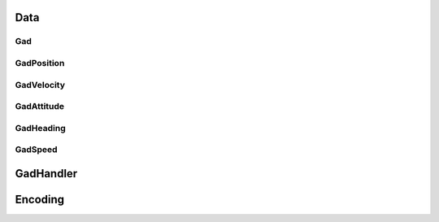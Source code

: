 Data
####

.. _gadclass:

Gad
***

.. doxygenclass::Gal_Cpp::Gad
   :project: OxTS C++ Generic Aiding SDK
   :members:

.. _gadpositionclass:

GadPosition
***********
.. doxygenclass:: OxTS::Gal_Cpp::GadPosition
   :project: OxTS C++ Generic Aiding SDK
   :members:

.. _gadvelocityclass:

GadVelocity
***********

.. doxygenclass:: OxTS::Gal_Cpp::GadVelocity
   :project: OxTS C++ Generic Aiding SDK
   :members:

.. _gadattitudeclass:

GadAttitude
***********

.. doxygenclass:: OxTS::Gal_Cpp::GadAttitude
   :project: OxTS C++ Generic Aiding SDK
   :members:
   
.. _gadheadingclass:

GadHeading
***********

.. doxygenclass:: OxTS::Gal_Cpp::GadHeading
   :project: OxTS C++ Generic Aiding SDK
   :members:

.. _gadspeedclass:

GadSpeed
********

.. doxygenclass:: OxTS::Gal_Cpp::GadSpeed
   :project: OxTS C++ Generic Aiding SDK
   :members:

.. _gadhandlerclass:

GadHandler
##########

.. doxygenclass:: OxTS::Gal_Cpp::GadHandler
   :project: OxTS C++ Generic Aiding SDK
   :members:


Encoding
########

.. _gadencoderclass:

.. doxygenclass:: OxTS::Gal_Cpp::GadEncoder
   :project: OxTS C++ Generic Aiding SDK
   :members:

.. _gadencoderbinclass:

.. doxygenclass:: OxTS::Gal_Cpp::GadEncoderBin
   :project: OxTS C++ Generic Aiding SDK
   :members:

.. _gadencodercsvclass:

.. doxygenclass:: OxTS::Gal_Cpp::GadEncoderCsv
   :project: OxTS C++ Generic Aiding SDK
   :members:




